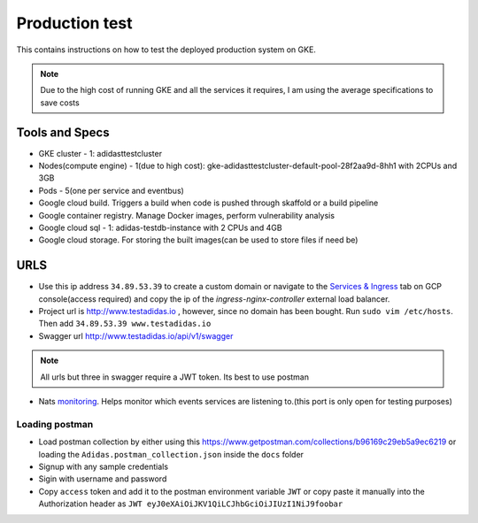 =================
Production test
=================

This contains instructions on how to test the deployed production system on GKE.

.. note:: Due to the high cost of running GKE and all the services it requires, I am using the average specifications to save costs


Tools and Specs
----------------
* GKE cluster - 1: adidasttestcluster
* Nodes(compute engine) - 1(due to high cost): gke-adidasttestcluster-default-pool-28f2aa9d-8hh1 with 2CPUs and 3GB
* Pods - 5(one per service and eventbus)
* Google cloud build. Triggers a build when code is pushed through skaffold or a build pipeline
* Google container registry. Manage Docker images, perform vulnerability analysis
* Google cloud sql - 1: adidas-testdb-instance with 2 CPUs and 4GB
* Google cloud storage. For storing the built images(can be used to store files if need be)

URLS
-------
* Use this ip address ``34.89.53.39`` to create a custom domain or navigate to the `Services & Ingress`_ tab on GCP console(access required) and copy the ip of the `ingress-nginx-controller` external load balancer.
* Project url is http://www.testadidas.io , however, since no domain has been bought. Run ``sudo vim /etc/hosts``. Then add ``34.89.53.39 www.testadidas.io``
* Swagger url http://www.testadidas.io/api/v1/swagger

.. note:: All urls but three in swagger require a JWT token. Its best to use postman

* Nats monitoring_. Helps monitor which events services are listening to.(this port is only open for testing purposes)

.. _monitoring: http://34.142.68.230:8222/streaming/clientsz?offset=0&subs=1
.. _Services & Ingress: https://console.cloud.google.com/kubernetes/discovery?authuser=4&project=sixth-loader-344609&pageState=(%22savedViews%22:(%22i%22:%22ccfb765e11214c61a41b3ef395c0d112%22,%22c%22:%5B%5D,%22n%22:%5B%5D))

Loading postman
~~~~~~~~~~~~~~~~

* Load postman collection by either using this https://www.getpostman.com/collections/b96169c29eb5a9ec6219 or loading the ``Adidas.postman_collection.json`` inside the ``docs`` folder
* Signup with any sample credentials
* Sigin with username and password
* Copy ``access`` token and add it to the postman environment variable ``JWT`` or copy paste it manually into the Authorization header as ``JWT eyJ0eXAiOiJKV1QiLCJhbGciOiJIUzI1NiJ9foobar``